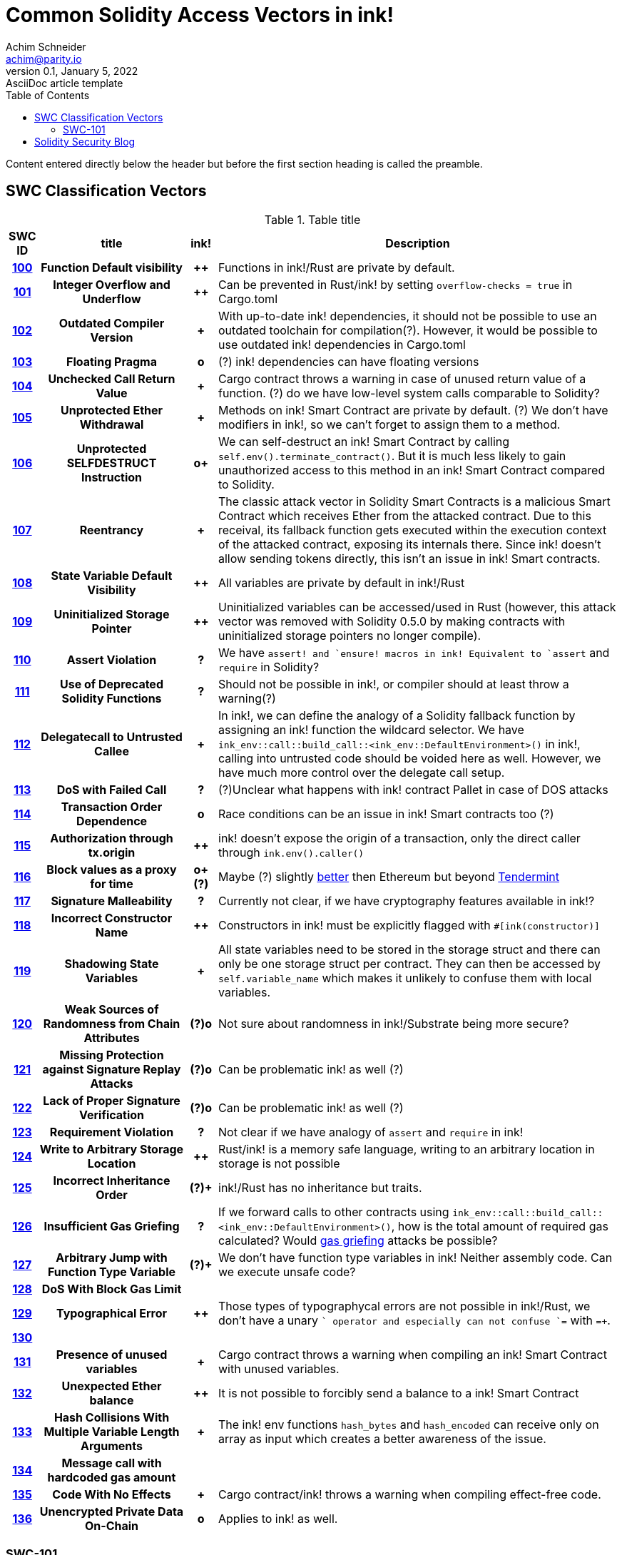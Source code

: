 = Common Solidity Access Vectors in ink!
Achim Schneider <achim@parity.io>
0.1, January 5, 2022: AsciiDoc article template
:toc:
:icons: font
:url-quickref: https://docs.asciidoctor.org/asciidoc/latest/syntax-quick-reference/

Content entered directly below the header but before the first section heading is called the preamble.

== SWC Classification Vectors

.Table title
[cols="^5h,24h,^5h,~"]
|====
|SWC ID |title | ink! | Description

|https://swcregistry.io/docs/SWC-100[100]
|Function Default visibility
|++
|Functions in ink!/Rust are private by default. 

|https://swcregistry.io/docs/SWC-101[101]
|Integer Overflow and Underflow
|++
|Can be prevented in Rust/ink! by setting `overflow-checks = true` in Cargo.toml 

|https://swcregistry.io/docs/SWC-102[102]
|Outdated Compiler Version
|+
|With up-to-date ink! dependencies, it should not be possible to use an outdated toolchain for compilation(?). However, it would be possible to use outdated ink! dependencies in Cargo.toml

|https://swcregistry.io/docs/SWC-103[103]
|Floating Pragma
|o
|(?) ink! dependencies can have floating versions

|https://swcregistry.io/docs/SWC-104[104]
|Unchecked Call Return Value
|+
|Cargo contract throws a warning in case of unused return value of a function. (?) do we have low-level system calls comparable to Solidity?

|https://swcregistry.io/docs/SWC-105[105]
|Unprotected Ether Withdrawal
|+
|Methods on ink! Smart Contract are private by default. (?) We don't have modifiers in ink!, so we can't forget to assign them to a method.

|https://swcregistry.io/docs/SWC-106[106]
|Unprotected SELFDESTRUCT Instruction
|o+
|We can self-destruct an ink! Smart Contract by calling `self.env().terminate_contract()`. But it is much less likely to gain unauthorized access to this method in an ink! Smart Contract compared to Solidity.

|https://swcregistry.io/docs/SWC-107[107]
|Reentrancy
|+
|The classic attack vector in Solidity Smart Contracts is a malicious Smart Contract which receives Ether from the attacked contract. Due to this receival, its fallback function gets executed within the execution context of the attacked contract, exposing its internals there. Since ink! doesn't allow sending tokens directly, this isn't an issue in ink! Smart contracts. 

|https://swcregistry.io/docs/SWC-108[108]
|State Variable Default Visibility
|++
|All variables are private by default in ink!/Rust

|https://swcregistry.io/docs/SWC-109[109]
|Uninitialized Storage Pointer
|++
|Uninitialized variables can be accessed/used in Rust (however, this attack vector was removed with Solidity 0.5.0 by making contracts with uninitialized storage pointers no longer compile).

|https://swcregistry.io/docs/SWC-110[110]
|Assert Violation
|?
|We have `assert!`` and `ensure!`` macros in ink! Equivalent to `assert` and `require` in Solidity?

|https://swcregistry.io/docs/SWC-111[111]
|Use of Deprecated Solidity Functions
|?
|Should not be possible in ink!, or compiler should at least throw a warning(?)

|https://swcregistry.io/docs/SWC-112[112]
|Delegatecall to Untrusted Callee
|+
|In ink!, we can define the analogy of a Solidity fallback function by assigning an ink! function the wildcard selector. We have `ink_env::call::build_call::<ink_env::DefaultEnvironment>()` in ink!, calling into untrusted code should be voided here as well. However, we have much more control over the delegate call setup.

|https://swcregistry.io/docs/SWC-113[113]
|DoS with Failed Call
|?
|(?)Unclear what happens with ink! contract Pallet in case of DOS attacks

|https://swcregistry.io/docs/SWC-114[114]
|Transaction Order Dependence
|o
|Race conditions can be an issue in ink! Smart contracts too (?)

|https://swcregistry.io/docs/SWC-115[115]
|Authorization through tx.origin
|++
|ink! doesn't expose the origin of a transaction, only the direct caller through `ink.env().caller()`

|https://swcregistry.io/docs/SWC-116[116]
|Block values as a proxy for time
|o+(?)
|Maybe (?) slightly https://blog.unifiedh.com/on-decentralized-clocks-how-time-became-the-biggest-security-threat-on-blockchain-systems-8a7e13622bb0[better] then Ethereum but beyond https://docs.tendermint.com/master/spec/consensus/bft-time.html[Tendermint] 

|https://swcregistry.io/docs/SWC-117[117]
|Signature Malleability
|?
|Currently not clear, if we have cryptography features available in ink!?

|https://swcregistry.io/docs/SWC-118[118]
|Incorrect Constructor Name
|++
|Constructors in ink! must be explicitly flagged with `#[ink(constructor)]`

|https://swcregistry.io/docs/SWC-119[119]
|Shadowing State Variables
|+
|All state variables need to be stored in the storage struct and there can only be one storage struct per contract. They can then be accessed by `self.variable_name` which makes it unlikely to confuse them with local variables.

|https://swcregistry.io/docs/SWC-120[120]
|Weak Sources of Randomness from Chain Attributes
|(?)o
|Not sure about randomness in ink!/Substrate being more secure?

|https://swcregistry.io/docs/SWC-121[121]
|Missing Protection against Signature Replay Attacks
|(?)o
|Can be problematic ink! as well (?)

|https://swcregistry.io/docs/SWC-122[122]
|Lack of Proper Signature Verification
|(?)o
|Can be problematic ink! as well (?)

|https://swcregistry.io/docs/SWC-123[123]
|Requirement Violation
|?
|Not clear if we have analogy of `assert` and `require` in ink!

|https://swcregistry.io/docs/SWC-124[124]
|Write to Arbitrary Storage Location
|++
|Rust/ink! is a memory safe language, writing to an arbitrary location in storage is not possible

|https://swcregistry.io/docs/SWC-125[125]
|Incorrect Inheritance Order
|(?)+
|ink!/Rust has no inheritance but traits. 

|https://swcregistry.io/docs/SWC-126[126]
|Insufficient Gas Griefing
|?
|If we forward calls to other contracts using `ink_env::call::build_call::<ink_env::DefaultEnvironment>()`, how is the total amount of required gas calculated? Would https://consensys.github.io/smart-contract-best-practices/known_attacks/#insufficient-gas-griefing[gas griefing] attacks be possible?

|https://swcregistry.io/docs/SWC-127[127]
|Arbitrary Jump with Function Type Variable
|(?)+
|We don't have function type variables in ink! Neither assembly code. Can we execute unsafe code?

|https://swcregistry.io/docs/SWC-128[128]
|DoS With Block Gas Limit
|
|

|https://swcregistry.io/docs/SWC-129[129]
|Typographical Error
|++
|Those types of typographycal errors are not possible in ink!/Rust, we don't have a unary `+` operator and especially can not confuse `+=` with `=+`.

|https://swcregistry.io/docs/SWC-130[130]
|
|
|

|https://swcregistry.io/docs/SWC-130[131]
|Presence of unused variables
|+
|Cargo contract throws a warning when compiling an ink! Smart Contract with unused variables.

|https://swcregistry.io/docs/SWC-130[132]
|Unexpected Ether balance
|++
|It is not possible to forcibly send a balance to a ink! Smart Contract

|https://swcregistry.io/docs/SWC-130[133]
|Hash Collisions With Multiple Variable Length Arguments
|+
|The ink! env functions `hash_bytes` and `hash_encoded` can receive only on array as input which creates a better awareness of the issue.

|https://swcregistry.io/docs/SWC-130[134]
|Message call with hardcoded gas amount
|
|

|https://swcregistry.io/docs/SWC-130[135]
|Code With No Effects
|+
|Cargo contract/ink! throws a warning when compiling effect-free code.

|https://swcregistry.io/docs/SWC-130[136]
|Unencrypted Private Data On-Chain
|o
|Applies to ink! as well.

|====

=== SWC-101

== Solidity Security Blog

1. https://github.com/sigp/solidity-security-blog#reentrancy[Re-Entrancy]

- In ink!, we can define the analogy of a Solidity fallback function by assigning an ink! function the wildcard selector. See https://github.com/paritytech/ink/blob/master/examples/proxy/lib.rs#L61-L71[proxy example contract] for an example in ink!  

2. https://github.com/sigp/solidity-security-blog#ouflow[Arithmetic Over/Under Flows]

- Can be prevented in ink! by setting `overflow-checks = true` in the contracts Cargo.toml 

3. https://github.com/sigp/solidity-security-blog#ether[Unexpected Ether]

- In ink! contracts are not called when only balance is sent to them without an associated function call.

4. https://github.com/sigp/solidity-security-blog#delegatecall[Delegatecall]

- We do have delegate calls in ink! but they are more secure by design. -> Add more explanation!


5. https://github.com/sigp/solidity-security-blog#visibility[Default Visibilities]

- In ink!, all functions of a Smart Contract are private by default while they are public by default in Solidity. Additionally, callable functions must be flagged explicitly with the `#[ink(message)]` attribute, which makes them available to the API. 

6. https://github.com/sigp/solidity-security-blog#entropy[Entropy Illusion]

- ink! language provides https://paritytech.github.io/ink/ink_env/fn.random.html[ink_env::random]
- Seems to have some issues too?

7. https://github.com/sigp/solidity-security-blog#contract-reference[External Contract Referencing]

8. https://github.com/sigp/solidity-security-blog#short-address[Short Address/Parameter Attack]

9. https://github.com/sigp/solidity-security-blog#unchecked-calls[Unchecked CALL Return Values]

10. Race Conditions / Front Running

11. Denial Of Service (DOS)

12. https://github.com/sigp/solidity-security-blog#block-timestamp[Block Timestamp Manipulation]
- We don't have a time consensus mechanism in Substrate
- Timestamps still might be a bit more reliable in Substrate, check https://blog.unifiedh.com/on-decentralized-clocks-how-time-became-the-biggest-security-threat-on-blockchain-systems-8a7e13622bb0[here].
- (?) Is there another source for time in Substrate/ink! besides block timestamp?

13. Constructors with Care

14. Uninitialised Storage Pointers

15. Floating Points and Numerical Precision

16. tx.origin Authentication


